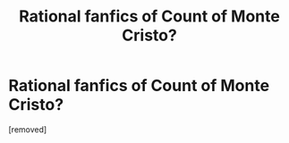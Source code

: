 #+TITLE: Rational fanfics of Count of Monte Cristo?

* Rational fanfics of Count of Monte Cristo?
:PROPERTIES:
:Author: whats-a-monad
:Score: 1
:DateUnix: 1563347940.0
:DateShort: 2019-Jul-17
:END:
[removed]

